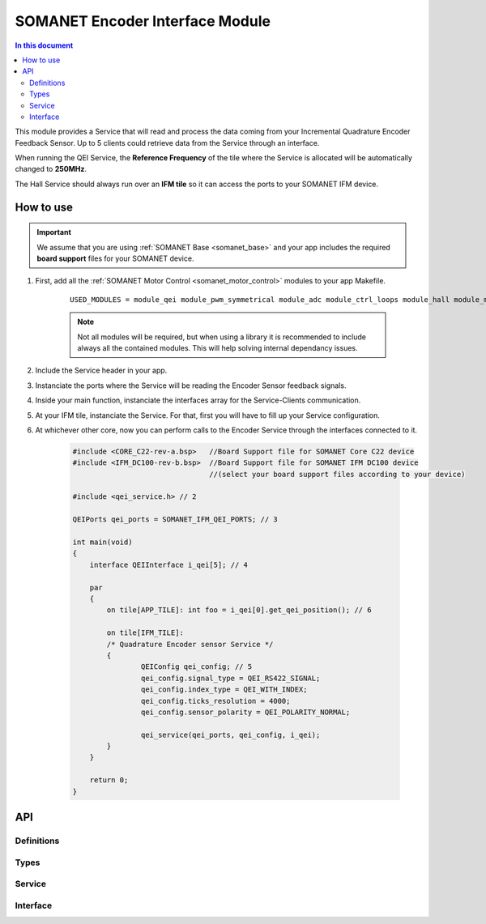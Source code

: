 .. _module_qei:
===============================================
SOMANET Encoder Interface Module
===============================================

.. contents:: In this document
    :backlinks: none
    :depth: 3

This module provides a Service that will read and process the data coming from your 
Incremental Quadrature Encoder Feedback Sensor. Up to 5 clients could retrieve data from the Service
through an interface.

When running the QEI Service, the **Reference Frequency** of the tile where the Service is
allocated will be automatically changed to **250MHz**.

The Hall Service should always run over an **IFM tile** so it can access the ports to
your SOMANET IFM device.

.. image:: images/core-diagram-qe-interface.png
   :width: 50%


How to use
==========

.. important:: We assume that you are using :ref:`SOMANET Base <somanet_base>` and your app includes the required **board support** files for your SOMANET device.
          
.. seealso:: You might find useful the :ref:`Encoder Interface Test <qei_demo>` example app, which illustrates the use of this module. 

1. First, add all the :ref:`SOMANET Motor Control <somanet_motor_control>` modules to your app Makefile.

    ::

        USED_MODULES = module_qei module_pwm_symmetrical module_adc module_ctrl_loops module_hall module_misc module_motorcontrol module_profile module_watchdog module_board-support

    .. note:: Not all modules will be required, but when using a library it is recommended to include always all the contained modules. 
          This will help solving internal dependancy issues.

2. Include the Service header in your app. 

3. Instanciate the ports where the Service will be reading the Encoder Sensor feedback signals. 

4. Inside your main function, instanciate the interfaces array for the Service-Clients communication.

5. At your IFM tile, instanciate the Service. For that, first you will have to fill up your Service configuration.

6. At whichever other core, now you can perform calls to the Encoder Service through the interfaces connected to it.

    .. code-block:: C

        #include <CORE_C22-rev-a.bsp>   //Board Support file for SOMANET Core C22 device 
        #include <IFM_DC100-rev-b.bsp>  //Board Support file for SOMANET IFM DC100 device 
                                        //(select your board support files according to your device)

        #include <qei_service.h> // 2

        QEIPorts qei_ports = SOMANET_IFM_QEI_PORTS; // 3

        int main(void)
        {
            interface QEIInterface i_qei[5]; // 4

            par
            {
                on tile[APP_TILE]: int foo = i_qei[0].get_qei_position(); // 6
  
                on tile[IFM_TILE]:
                /* Quadrature Encoder sensor Service */
                {
                        QEIConfig qei_config; // 5
                        qei_config.signal_type = QEI_RS422_SIGNAL;              
                        qei_config.index_type = QEI_WITH_INDEX;                 
                        qei_config.ticks_resolution = 4000;                     
                        qei_config.sensor_polarity = QEI_POLARITY_NORMAL;       

                        qei_service(qei_ports, qei_config, i_qei);
                }
            }

            return 0;
        }

API
===

Definitions
-----------

.. doxygendefine:: QEI_SENSOR

Types
-----
.. doxygenenum:: QEI_SignalType
.. doxygenenum:: QEI_IndexType
.. doxygenstruct:: QEIConfig
.. doxygenstruct:: QEIPorts

Service
--------

.. doxygenfunction:: qei_service

Interface
---------

.. doxygeninterface:: QEIInterface
